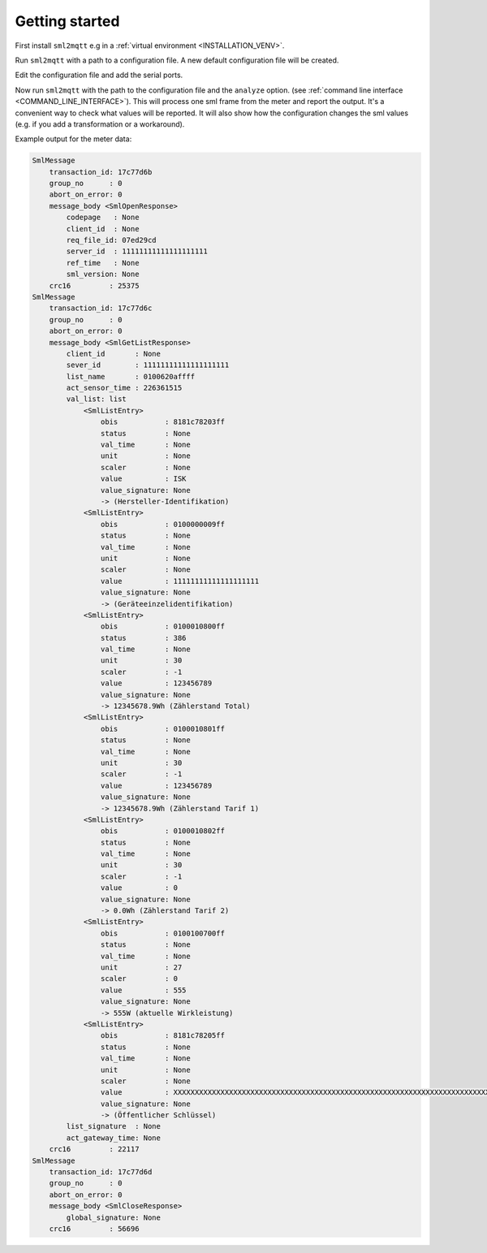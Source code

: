 **************************************
Getting started
**************************************

First install ``sml2mqtt`` e.g in a :ref:`virtual environment <INSTALLATION_VENV>`.

Run ``sml2mqtt`` with a path to a configuration file.
A new default configuration file will be created.

Edit the configuration file and add the serial ports.

Now run ``sml2mqtt`` with the path to the configuration file and the ``analyze`` option.
(see :ref:`command line interface <COMMAND_LINE_INTERFACE>`).
This will process one sml frame from the meter and report the output.
It's a convenient way to check what values will be reported.
It will also show how the configuration changes the sml values (e.g. if you add a transformation or a workaround).

Example output for the meter data:

.. code-block:: text

    SmlMessage
        transaction_id: 17c77d6b
        group_no      : 0
        abort_on_error: 0
        message_body <SmlOpenResponse>
            codepage   : None
            client_id  : None
            req_file_id: 07ed29cd
            server_id  : 11111111111111111111
            ref_time   : None
            sml_version: None
        crc16         : 25375
    SmlMessage
        transaction_id: 17c77d6c
        group_no      : 0
        abort_on_error: 0
        message_body <SmlGetListResponse>
            client_id       : None
            sever_id        : 11111111111111111111
            list_name       : 0100620affff
            act_sensor_time : 226361515
            val_list: list
                <SmlListEntry>
                    obis           : 8181c78203ff
                    status         : None
                    val_time       : None
                    unit           : None
                    scaler         : None
                    value          : ISK
                    value_signature: None
                    -> (Hersteller-Identifikation)
                <SmlListEntry>
                    obis           : 0100000009ff
                    status         : None
                    val_time       : None
                    unit           : None
                    scaler         : None
                    value          : 11111111111111111111
                    value_signature: None
                    -> (Geräteeinzelidentifikation)
                <SmlListEntry>
                    obis           : 0100010800ff
                    status         : 386
                    val_time       : None
                    unit           : 30
                    scaler         : -1
                    value          : 123456789
                    value_signature: None
                    -> 12345678.9Wh (Zählerstand Total)
                <SmlListEntry>
                    obis           : 0100010801ff
                    status         : None
                    val_time       : None
                    unit           : 30
                    scaler         : -1
                    value          : 123456789
                    value_signature: None
                    -> 12345678.9Wh (Zählerstand Tarif 1)
                <SmlListEntry>
                    obis           : 0100010802ff
                    status         : None
                    val_time       : None
                    unit           : 30
                    scaler         : -1
                    value          : 0
                    value_signature: None
                    -> 0.0Wh (Zählerstand Tarif 2)
                <SmlListEntry>
                    obis           : 0100100700ff
                    status         : None
                    val_time       : None
                    unit           : 27
                    scaler         : 0
                    value          : 555
                    value_signature: None
                    -> 555W (aktuelle Wirkleistung)
                <SmlListEntry>
                    obis           : 8181c78205ff
                    status         : None
                    val_time       : None
                    unit           : None
                    scaler         : None
                    value          : XXXXXXXXXXXXXXXXXXXXXXXXXXXXXXXXXXXXXXXXXXXXXXXXXXXXXXXXXXXXXXXXXXXXXXXXXXXXXXXXXXXXXXXXXXXXXXXX
                    value_signature: None
                    -> (Öffentlicher Schlüssel)
            list_signature  : None
            act_gateway_time: None
        crc16         : 22117
    SmlMessage
        transaction_id: 17c77d6d
        group_no      : 0
        abort_on_error: 0
        message_body <SmlCloseResponse>
            global_signature: None
        crc16         : 56696
